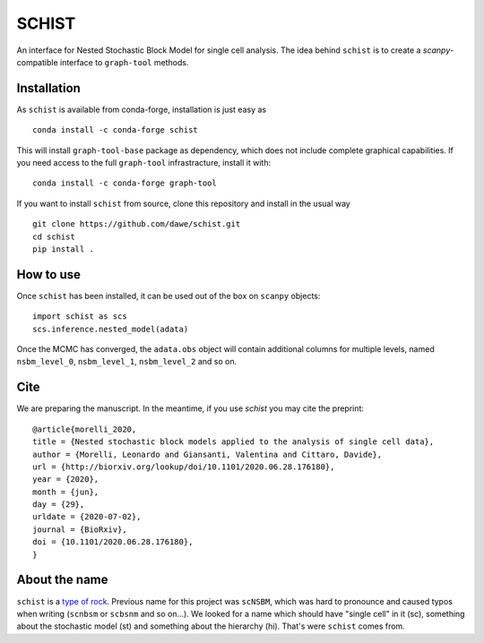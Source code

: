 ======
SCHIST
======
.. highlight:: python

An interface for Nested Stochastic Block Model for single cell analysis. The idea behind ``schist`` is to create a `scanpy`-compatible interface to ``graph-tool`` methods.

------------
Installation
------------

As ``schist`` is available from conda-forge, installation is just easy as
::

    conda install -c conda-forge schist


This will install ``graph-tool-base`` package as dependency, which does not include complete graphical capabilities. If you need access to the full ``graph-tool`` infrastracture, install it with::


    conda install -c conda-forge graph-tool


If you want to install ``schist`` from source, clone this repository and install in the usual way

::

    git clone https://github.com/dawe/schist.git
    cd schist
    pip install .

----------
How to use
----------

Once ``schist`` has been installed, it can be used out of the box on ``scanpy`` objects::

    import schist as scs
    scs.inference.nested_model(adata)


Once the MCMC has converged, the ``adata.obs`` object will contain additional columns for multiple levels, named ``nsbm_level_0``, ``nsbm_level_1``, ``nsbm_level_2`` and so on. 

----
Cite
----

We are preparing the manuscript. In the meantime, if you use `schist` you may cite the preprint::


    @article{morelli_2020,
    title = {Nested stochastic block models applied to the analysis of single cell data},
    author = {Morelli, Leonardo and Giansanti, Valentina and Cittaro, Davide},
    url = {http://biorxiv.org/lookup/doi/10.1101/2020.06.28.176180},
    year = {2020},
    month = {jun},
    day = {29},
    urldate = {2020-07-02},
    journal = {BioRxiv},
    doi = {10.1101/2020.06.28.176180},
    }

----
About the name
----

``schist`` is a `type of rock <https://en.wikipedia.org/wiki/Schist>`_. Previous name for this project was ``scNSBM``, which was hard to pronounce and caused typos when writing (``scnbsm`` or ``scbsnm`` and so on…). We looked for a name which should have "single cell" in it (sc), something about the stochastic model (st) and something about the hierarchy (hi). That's were ``schist`` comes from. 
